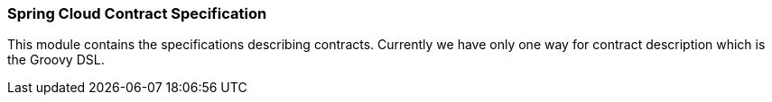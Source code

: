 === Spring Cloud Contract Specification

This module contains the specifications describing contracts. Currently we have only
one way for contract description which is the Groovy DSL.